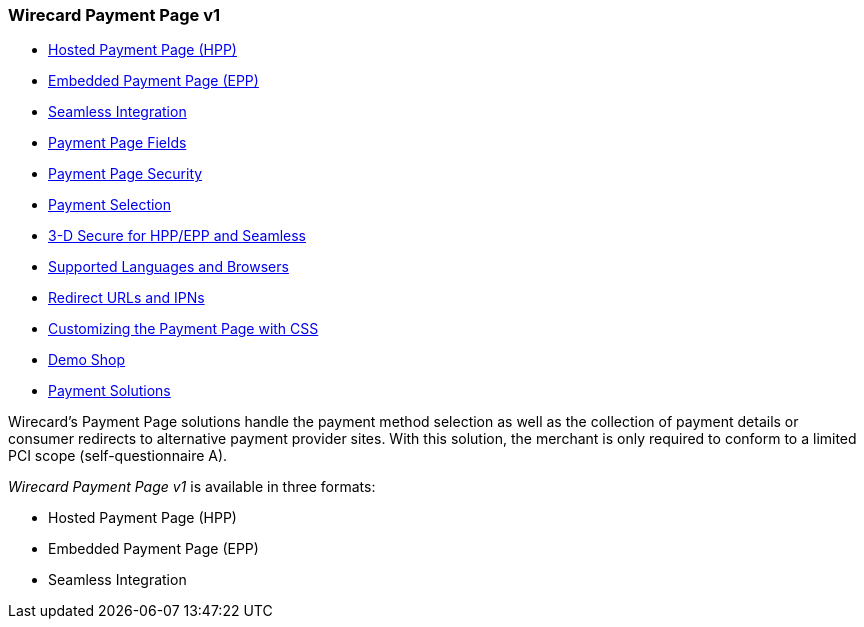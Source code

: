 [#PP]
=== Wirecard Payment Page v1

- <<PP_HPP, Hosted Payment Page (HPP)>>
- <<PP_EPP, Embedded Payment Page (EPP)>>
- <<Seamless, Seamless Integration>>
- <<PaymentPageSolutions_Fields, Payment Page Fields>>
- <<PP_Security, Payment Page Security>>
- <<PP_PaymentSelection, Payment Selection>>
- <<PP_3DSecure, 3-D Secure for HPP/EPP and Seamless>>
- <<PP_SupportedBrowsers, Supported Languages and Browsers>>
- <<PP_RedirectUrlsIPNs, Redirect URLs and IPNs>>
- <<PPSolution_PP_CustomizeWithCSS, Customizing the Payment Page with CSS>>
- <<PP_DemoShop, Demo Shop>>
- <<PP_PaymentSolutions, Payment Solutions>>

//-

Wirecard's Payment Page solutions handle the payment method selection as
well as the collection of payment details or consumer redirects to
alternative payment provider sites. With this solution, the merchant
is only required to conform to a limited PCI scope (self-questionnaire
A).

_Wirecard Payment Page v1_ is available in three formats:

- Hosted Payment Page (HPP)
- Embedded Payment Page (EPP)
- Seamless Integration

//-

